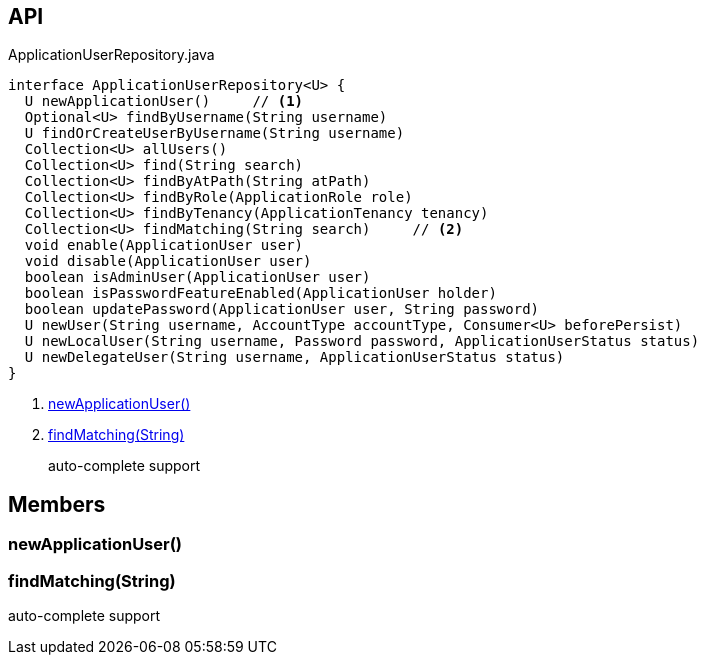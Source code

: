 :Notice: Licensed to the Apache Software Foundation (ASF) under one or more contributor license agreements. See the NOTICE file distributed with this work for additional information regarding copyright ownership. The ASF licenses this file to you under the Apache License, Version 2.0 (the "License"); you may not use this file except in compliance with the License. You may obtain a copy of the License at. http://www.apache.org/licenses/LICENSE-2.0 . Unless required by applicable law or agreed to in writing, software distributed under the License is distributed on an "AS IS" BASIS, WITHOUT WARRANTIES OR  CONDITIONS OF ANY KIND, either express or implied. See the License for the specific language governing permissions and limitations under the License.

== API

[source,java]
.ApplicationUserRepository.java
----
interface ApplicationUserRepository<U> {
  U newApplicationUser()     // <.>
  Optional<U> findByUsername(String username)
  U findOrCreateUserByUsername(String username)
  Collection<U> allUsers()
  Collection<U> find(String search)
  Collection<U> findByAtPath(String atPath)
  Collection<U> findByRole(ApplicationRole role)
  Collection<U> findByTenancy(ApplicationTenancy tenancy)
  Collection<U> findMatching(String search)     // <.>
  void enable(ApplicationUser user)
  void disable(ApplicationUser user)
  boolean isAdminUser(ApplicationUser user)
  boolean isPasswordFeatureEnabled(ApplicationUser holder)
  boolean updatePassword(ApplicationUser user, String password)
  U newUser(String username, AccountType accountType, Consumer<U> beforePersist)
  U newLocalUser(String username, Password password, ApplicationUserStatus status)
  U newDelegateUser(String username, ApplicationUserStatus status)
}
----

<.> xref:#newApplicationUser__[newApplicationUser()]
<.> xref:#findMatching__String[findMatching(String)]
+
--
auto-complete support
--

== Members

[#newApplicationUser__]
=== newApplicationUser()

[#findMatching__String]
=== findMatching(String)

auto-complete support
